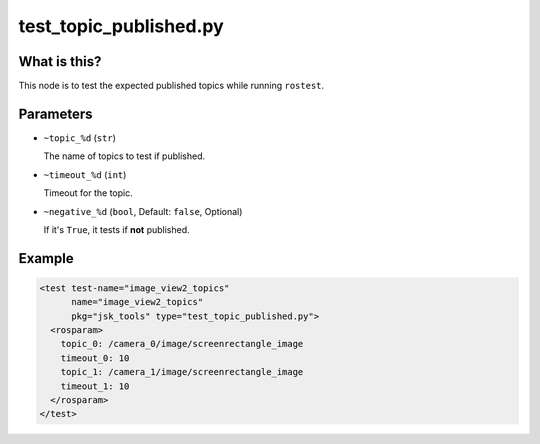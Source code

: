 test_topic_published.py
=======================

What is this?
-------------

This node is to test the expected published topics while running ``rostest``.


Parameters
----------

- ``~topic_%d`` (``str``)

  The name of topics to test if published.

- ``~timeout_%d`` (``int``)

  Timeout for the topic.

- ``~negative_%d`` (``bool``, Default: ``false``, Optional)

  If it's ``True``, it tests if **not** published.


Example
-------

.. code-block:: xml

  <test test-name="image_view2_topics"
        name="image_view2_topics"
        pkg="jsk_tools" type="test_topic_published.py">
    <rosparam>
      topic_0: /camera_0/image/screenrectangle_image
      timeout_0: 10
      topic_1: /camera_1/image/screenrectangle_image
      timeout_1: 10
    </rosparam>
  </test>
